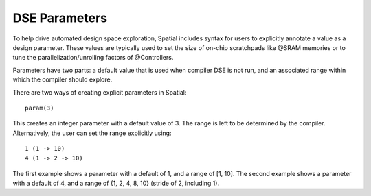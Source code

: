 
.. role:: black
.. role:: gray
.. role:: silver
.. role:: white
.. role:: maroon
.. role:: red
.. role:: fuchsia
.. role:: pink
.. role:: orange
.. role:: yellow
.. role:: lime
.. role:: green
.. role:: olive
.. role:: teal
.. role:: cyan
.. role:: aqua
.. role:: blue
.. role:: navy
.. role:: purple

.. _Params:

DSE Parameters
================

To help drive automated design space exploration, Spatial includes syntax for users to explicitly annotate a value as a design parameter.
These values are typically used to set the size of on-chip scratchpads like @SRAM memories or to tune the parallelization/unrolling factors of @Controllers.

Parameters have two parts: a default value that is used when compiler DSE is not run, and an associated range within which the compiler should explore.

There are two ways of creating explicit parameters in Spatial::

  param(3)

This creates an integer parameter with a default value of 3. The range is left to be determined by the compiler. 
Alternatively, the user can set the range explicitly using::

  1 (1 -> 10)
  4 (1 -> 2 -> 10)

The first example shows a parameter with a default of 1, and a range of [1, 10]. 
The second example shows a parameter with a default of 4, and a range of {1, 2, 4, 8, 10} (stride of 2, including 1). 

